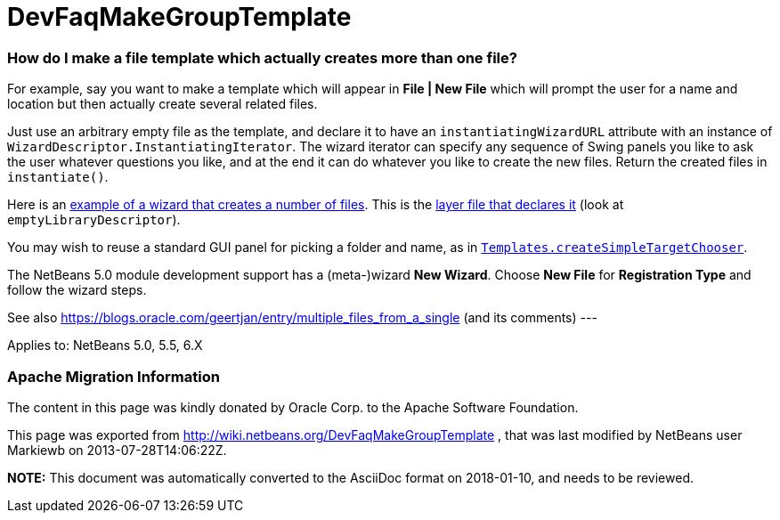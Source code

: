 // 
//     Licensed to the Apache Software Foundation (ASF) under one
//     or more contributor license agreements.  See the NOTICE file
//     distributed with this work for additional information
//     regarding copyright ownership.  The ASF licenses this file
//     to you under the Apache License, Version 2.0 (the
//     "License"); you may not use this file except in compliance
//     with the License.  You may obtain a copy of the License at
// 
//       http://www.apache.org/licenses/LICENSE-2.0
// 
//     Unless required by applicable law or agreed to in writing,
//     software distributed under the License is distributed on an
//     "AS IS" BASIS, WITHOUT WARRANTIES OR CONDITIONS OF ANY
//     KIND, either express or implied.  See the License for the
//     specific language governing permissions and limitations
//     under the License.
//

= DevFaqMakeGroupTemplate
:jbake-type: wiki
:jbake-tags: wiki, devfaq, needsreview
:jbake-status: published

=== How do I make a file template which actually creates more than one file?

For example, say you want to make a template which will appear in *File | New File* which will prompt the user for a name and location but then actually create several related files.

Just use an arbitrary empty file as the template, and declare it to have an `instantiatingWizardURL` attribute with an instance of `WizardDescriptor.InstantiatingIterator`. The wizard iterator can specify any sequence of Swing panels you like to ask the user whatever questions you like, and at the end it can do whatever you like to create the new files. Return the created files in `instantiate()`. 

Here is an link:http://hg.netbeans.org/main/file/tip/apisupport.project/src/org/netbeans/modules/apisupport/project/ui/wizard/librarydescriptor/[example of a wizard that creates a number of files].  This is the link:http://hg.netbeans.org/main/file/tip/apisupport.project/src/org/netbeans/modules/apisupport/project/ui/resources/layer.xml[layer file that declares it] (look at `emptyLibraryDescriptor`).

You may wish to reuse a standard GUI panel for picking a folder and name, as in 
`link:http://bits.netbeans.org/dev/javadoc/org-netbeans-modules-projectuiapi/org/netbeans/spi/project/ui/templates/support/Templates.html#createSimpleTargetChooser(org.netbeans.api.project.Project,%20org.netbeans.api.project.SourceGroup[Templates.createSimpleTargetChooser]`.

The NetBeans 5.0 module development support has a (meta-)wizard *New Wizard*. Choose *New File* for *Registration Type* and follow the wizard steps.

See also link:https://blogs.oracle.com/geertjan/entry/multiple_files_from_a_single[https://blogs.oracle.com/geertjan/entry/multiple_files_from_a_single] (and its comments)
---

Applies to: NetBeans 5.0, 5.5, 6.X

=== Apache Migration Information

The content in this page was kindly donated by Oracle Corp. to the
Apache Software Foundation.

This page was exported from link:http://wiki.netbeans.org/DevFaqMakeGroupTemplate[http://wiki.netbeans.org/DevFaqMakeGroupTemplate] , 
that was last modified by NetBeans user Markiewb 
on 2013-07-28T14:06:22Z.


*NOTE:* This document was automatically converted to the AsciiDoc format on 2018-01-10, and needs to be reviewed.

